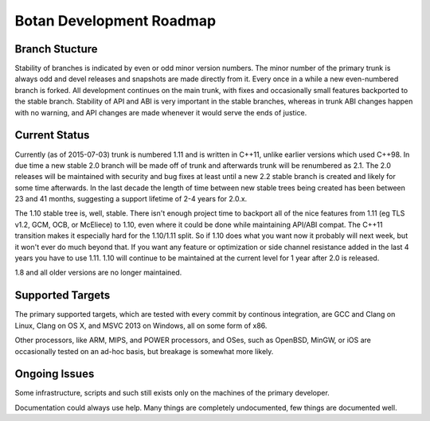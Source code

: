 
Botan Development Roadmap
========================================

Branch Stucture
----------------------------------------

Stability of branches is indicated by even or odd minor version numbers. The
minor number of the primary trunk is always odd and devel releases and
snapshots are made directly from it. Every once in a while a new even-numbered
branch is forked. All development continues on the main trunk, with fixes and
occasionally small features backported to the stable branch. Stability of API
and ABI is very important in the stable branches, whereas in trunk ABI changes
happen with no warning, and API changes are made whenever it would serve the
ends of justice.

Current Status
----------------------------------------

Currently (as of 2015-07-03) trunk is numbered 1.11 and is written in C++11,
unlike earlier versions which used C++98. In due time a new stable 2.0 branch
will be made off of trunk and afterwards trunk will be renumbered as 2.1. The
2.0 releases will be maintained with security and bug fixes at least until a
new 2.2 stable branch is created and likely for some time afterwards. In the
last decade the length of time between new stable trees being created has been
between 23 and 41 months, suggesting a support lifetime of 2-4 years for 2.0.x.

The 1.10 stable tree is, well, stable. There isn't enough project time to
backport all of the nice features from 1.11 (eg TLS v1.2, GCM, OCB, or
McEliece) to 1.10, even where it could be done while maintaining API/ABI
compat. The C++11 transition makes it especially hard for the 1.10/1.11
split. So if 1.10 does what you want now it probably will next week, but it
won't ever do much beyond that. If you want any feature or optimization or side
channel resistance added in the last 4 years you have to use 1.11. 1.10 will
continue to be maintained at the current level for 1 year after 2.0 is released.

1.8 and all older versions are no longer maintained.

Supported Targets
----------------------------------------

The primary supported targets, which are tested with every commit by
continous integration, are GCC and Clang on Linux, Clang on OS X, and
MSVC 2013 on Windows, all on some form of x86.

Other processors, like ARM, MIPS, and POWER processors, and OSes, such
as OpenBSD, MinGW, or iOS are occasionally tested on an ad-hoc basis,
but breakage is somewhat more likely.

Ongoing Issues
----------------------------------------

Some infrastructure, scripts and such still exists only on the machines of the
primary developer.

Documentation could always use help. Many things are completely undocumented,
few things are documented well.
